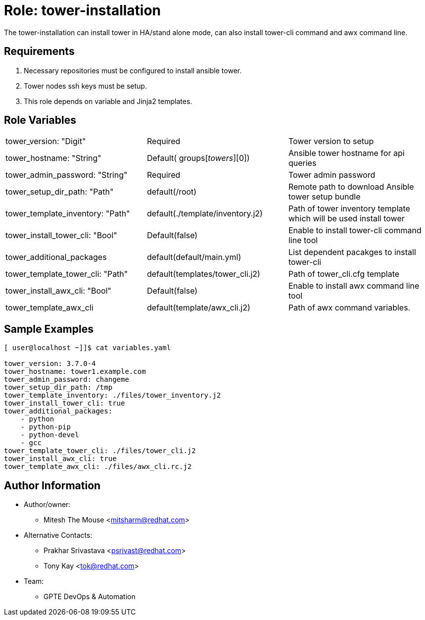 :role: tower-installation
:author1: Mitesh The Mouse <mitsharm@redhat.com>
:author2: Prakhar Srivastava <psrivast@redhat.com>
:author3: Tony Kay <tok@redhat.com>
:team: GPTE DevOps & Automation



Role: {role}
============

The {role} can install tower in HA/stand alone mode, can also install tower-cli command and awx command line.


Requirements
------------

. Necessary repositories must be configured to install ansible tower.
. Tower nodes ssh keys must be setup.  
. This role depends on variable and Jinja2 templates.


Role Variables
--------------

|===
|tower_version: "Digit" |Required | Tower version to setup
| tower_hostname: "String" | Default( groups['towers'][0]) | Ansible tower hostname for api queries
|tower_admin_password: "String" | Required | Tower admin password
| tower_setup_dir_path: "Path" | default(/root) | Remote path to download Ansible tower setup bundle
| tower_template_inventory: "Path" | default(./template/inventory.j2) | Path of tower inventory template which will be used install tower
| tower_install_tower_cli: "Bool" | Default(false) | Enable to install tower-cli command line tool
| tower_additional_packages | default(default/main.yml) | List dependent pacakges to install tower-cli
| tower_template_tower_cli: "Path" | default(templates/tower_cli.j2) | Path of tower_cli.cfg template

| tower_install_awx_cli: "Bool" | Default(false) | Enable to install awx command line tool
| tower_template_awx_cli | default(template/awx_cli.j2) | Path of awx command variables.
|===

Sample Examples
---------------

[source=text]
----
[ user@localhost ~]]$ cat variables.yaml

tower_version: 3.7.0-4 
tower_hostname: tower1.example.com
tower_admin_password: changeme
tower_setup_dir_path: /tmp
tower_template_inventory: ./files/tower_inventory.j2
tower_install_tower_cli: true
tower_additional_packages:
    - python
    - python-pip
    - python-devel
    - gcc
tower_template_tower_cli: ./files/tower_cli.j2
tower_install_awx_cli: true
tower_template_awx_cli: ./files/awx_cli.rc.j2

----

Author Information
------------------

* Author/owner:
** {author1}

* Alternative Contacts:
** {author2}
** {author3}

* Team:
** {team}